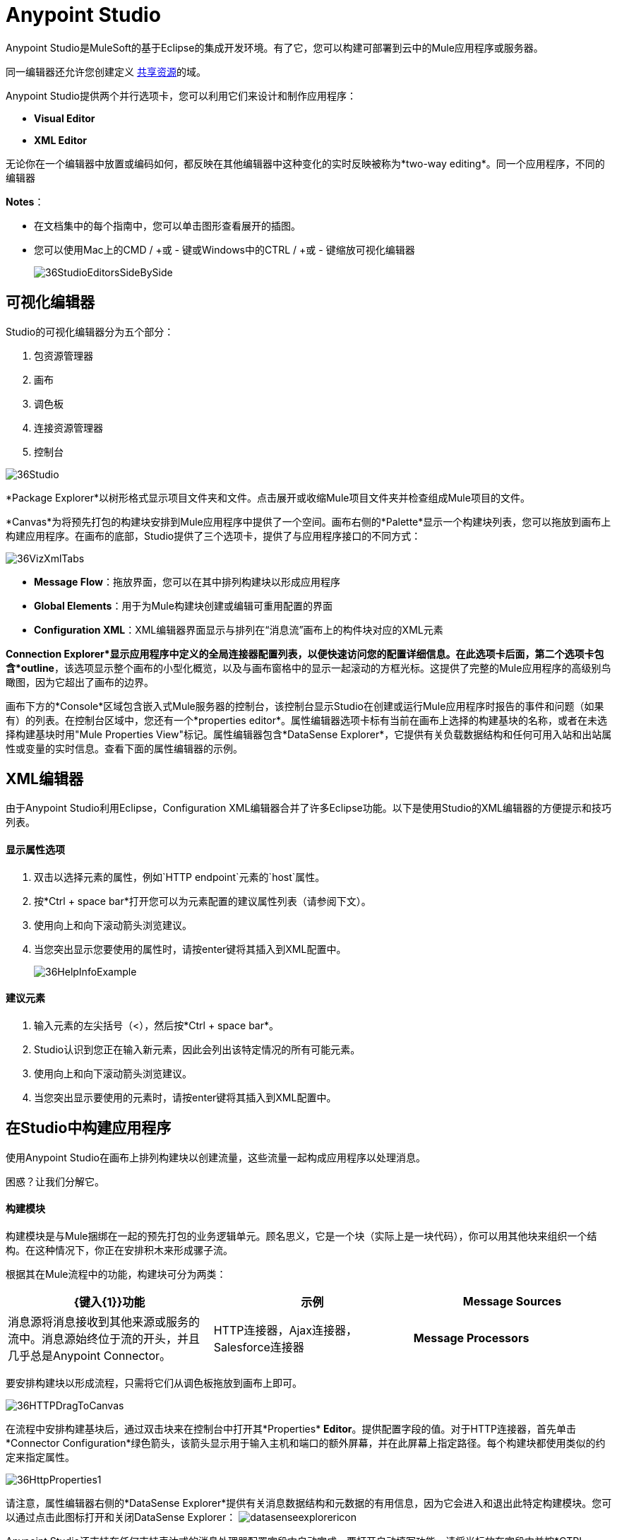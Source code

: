 =  Anypoint Studio
:keywords: studio, IDE, development, eclipse, anypoint, visual editor, xml editor

Anypoint Studio是MuleSoft的基于Eclipse的集成开发环境。有了它，您可以构建可部署到云中的Mule应用程序或服务器。

同一编辑器还允许您创建定义 link:/mule-user-guide/v/3.8/shared-resources[共享资源]的域。


Anypoint Studio提供两个并行选项卡，您可以利用它们来设计和制作应用程序：

*  *Visual Editor*
*  *XML Editor*


无论你在一个编辑器中放置或编码如何，都反映在其他编辑器中这种变化的实时反映被称为*two-way editing*。同一个应用程序，不同的编辑器

*Notes*：

* 在文档集中的每个指南中，您可以单击图形查看展开的插图。
* 您可以使用Mac上的CMD / +或 - 键或Windows中的CTRL / +或 - 键缩放可视化编辑器
+
image:36StudioEditorsSideBySide.png[36StudioEditorsSideBySide]

== 可视化编辑器

Studio的可视化编辑器分为五个部分：

. 包资源管理器
. 画布
. 调色板
. 连接资源管理器
. 控制台

image:36Studio.png[36Studio]

*Package Explorer*以树形格式显示项目文件夹和文件。点击展开或收缩Mule项目文件夹并检查组成Mule项目的文件。

*Canvas*为将预先打包的构建块安排到Mule应用程序中提供了一个空间。画布右侧的*Palette*显示一个构建块列表，您可以拖放到画布上构建应用程序。在画布的底部，Studio提供了三个选项卡，提供了与应用程序接口的不同方式：

image:36VizXmlTabs.png[36VizXmlTabs]

*  *Message Flow*：拖放界面，您可以在其中排列构建块以形成应用程序
*  *Global Elements*：用于为Mule构建块创建或编辑可重用配置的界面
*  *Configuration XML*：XML编辑器界面显示与排列在“消息流”画布上的构件块对应的XML元素

*Connection Explorer*显示应用程序中定义的全局连接器配置列表，以便快速访问您的配置详细信息。在此选项卡后面，第二个选项卡包含*outline*，该选项显示整个画布的小型化概览，以及与画布窗格中的显示一起滚动的方框光标。这提供了完整的Mule应用程序的高级别鸟瞰图，因为它超出了画布的边界。

画布下方的*Console*区域包含嵌入式Mule服务器的控制台，该控制台显示Studio在创建或运行Mule应用程序时报告的事件和问题（如果有）的列表。在控制台区域中，您还有一个*properties editor*。属性编辑器选项卡标有当前在画布上选择的构建基块的名称，或者在未选择构建基块时用"Mule Properties View"标记。属性编辑器包含*DataSense Explorer*，它提供有关负载数据结构和任何可用入站和出站属性或变量的实时信息。查看下面的属性编辑器的示例。

==  XML编辑器

由于Anypoint Studio利用Eclipse，Configuration XML编辑器合并了许多Eclipse功能。以下是使用Studio的XML编辑器的方便提示和技巧列表。

==== 显示属性选项

. 双击以选择元素的属性，例如`HTTP endpoint`元素的`host`属性。
. 按*Ctrl + space bar*打开您可以为元素配置的建议属性列表（请参阅下文）。
. 使用向上和向下滚动箭头浏览建议。
. 当您突出显示您要使用的属性时，请按enter键将其插入到XML配置中。
+
image:36HelpInfoExample.png[36HelpInfoExample]


==== 建议元素

. 输入元素的左尖括号（<），然后按*Ctrl + space bar*。
.  Studio认识到您正在输入新元素，因此会列出该特定情况的所有可能元素。
. 使用向上和向下滚动箭头浏览建议。
. 当您突出显示要使用的元素时，请按enter键将其插入到XML配置中。

== 在Studio中构建应用程序

使用Anypoint Studio在画布上排列构建块以创建流量，这些流量一起构成应用程序以处理消息。

困惑？让我们分解它。

==== 构建模块

构建模块是与Mule捆绑在一起的预先打包的业务逻辑单元。顾名思义，它是一个块（实际上是一块代码），你可以用其他块来组织一个结构。在这种情况下，你正在安排积木来形成骡子流。

根据其在Mule流程中的功能，构建块可分为两类：

[%header,cols="34a,33a,33a"]
|===
| {键入{1}}功能 |示例
| *Message Sources*  |消息源将消息接收到其他来源或服务的流中。消息源始终位于流的开头，并且几乎总是Anypoint Connector。 | HTTP连接器，Ajax连接器，Salesforce连接器
| *Message Processors*  |消息处理器过滤，修改，路由或验证消息。 |有效负载过滤器，选择路由器，电子邮件到字符串转换器
|===

要安排构建块以形成流程，只需将它们从调色板拖放到画布上即可。

image:36HTTPDragToCanvas.png[36HTTPDragToCanvas]

在流程中安排构建基块后，通过双击块来在控制台中打开其*Properties* *Editor*。提供配置字段的值。对于HTTP连接器，首先单击*Connector Configuration*绿色箭头，该箭头显示用于输入主机和端口的额外屏幕，并在此屏幕上指定路径。每个构建块都使用类似的约定来指定属性。

image:36HttpProperties1.png[36HttpProperties1]

请注意，属性编辑器右侧的*DataSense Explorer*提供有关消息数据结构和元数据的有用信息，因为它会进入和退出此特定构建模块。您可以通过点击此图标打开和关闭DataSense Explorer： image:datasenseexplorericon.png[datasenseexplorericon]

Anypoint Studio还支持在任何支持表达式的消息处理器配置字段中自动完成。要打开自动填写功能，请将光标放在字段中并按*CTRL + space bar*。

image:36LoggerMessageHelp.png[36LoggerMessageHelp]

详细了解如何使用表达式访问和处理 link:/getting-started/mule-message[骡信息教程]中的Mule消息。





== 另请参阅

*  link:/anypoint-studio/v/5/setting-up-your-development-environment[开发环境设置]
*  link:/anypoint-studio/v/5/basic-studio-tutorial[基本工作室教程]
*  link:/anypoint-studio/v/5/anypoint-studio-features[Studio特色]
* 详细了解 link:/mule-user-guide/v/3.7/mule-application-architecture[Mule应用程序架构]中的流程。
* 向前浏览以了解 link:/mule-user-guide/v/3.7/mule-message-structure[骡子消息结构]。
